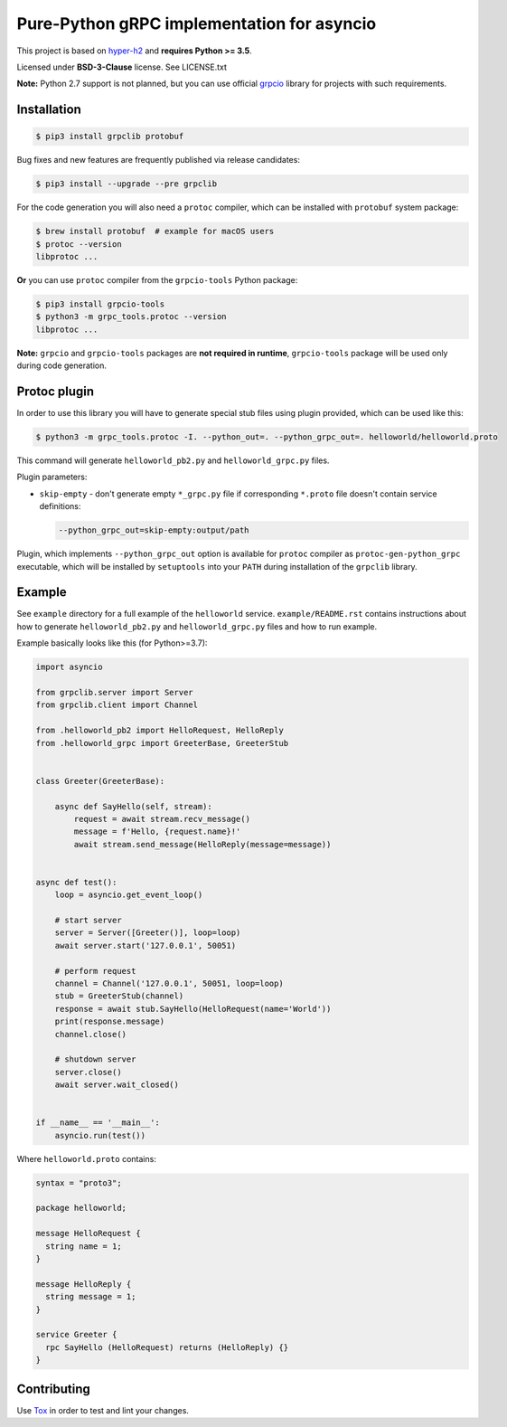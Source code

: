 Pure-Python gRPC implementation for asyncio
===========================================

This project is based on `hyper-h2`_ and **requires Python >= 3.5**.

Licensed under **BSD-3-Clause** license. See LICENSE.txt

**Note:** Python 2.7 support is not planned, but you can use official `grpcio`_
library for projects with such requirements.

Installation
~~~~~~~~~~~~

.. code-block:: shell

    $ pip3 install grpclib protobuf

Bug fixes and new features are frequently published via release candidates:

.. code-block:: shell

    $ pip3 install --upgrade --pre grpclib

For the code generation you will also need a ``protoc`` compiler, which can be
installed with ``protobuf`` system package:

.. code-block:: shell

    $ brew install protobuf  # example for macOS users
    $ protoc --version
    libprotoc ...


**Or** you can use ``protoc`` compiler from the ``grpcio-tools`` Python package:

.. code-block:: shell

    $ pip3 install grpcio-tools
    $ python3 -m grpc_tools.protoc --version
    libprotoc ...

**Note:** ``grpcio`` and ``grpcio-tools`` packages are **not required in
runtime**, ``grpcio-tools`` package will be used only during code generation.

Protoc plugin
~~~~~~~~~~~~~

In order to use this library you will have to generate special stub files using
plugin provided, which can be used like this:

.. code-block:: shell

    $ python3 -m grpc_tools.protoc -I. --python_out=. --python_grpc_out=. helloworld/helloworld.proto

This command will generate ``helloworld_pb2.py`` and ``helloworld_grpc.py``
files.

Plugin parameters:

- ``skip-empty`` - don't generate empty ``*_grpc.py`` file if corresponding
  ``*.proto`` file doesn't contain service definitions:

  .. code-block:: shell

      --python_grpc_out=skip-empty:output/path

Plugin, which implements ``--python_grpc_out`` option is available for
``protoc`` compiler as ``protoc-gen-python_grpc`` executable, which will be
installed by ``setuptools`` into your ``PATH`` during installation of the
``grpclib`` library.

Example
~~~~~~~

See ``example`` directory for a full example of the ``helloworld`` service.
``example/README.rst`` contains instructions about how to generate
``helloworld_pb2.py`` and ``helloworld_grpc.py`` files and how to run example.

Example basically looks like this (for Python>=3.7):

.. code-block:: python

    import asyncio

    from grpclib.server import Server
    from grpclib.client import Channel

    from .helloworld_pb2 import HelloRequest, HelloReply
    from .helloworld_grpc import GreeterBase, GreeterStub


    class Greeter(GreeterBase):

        async def SayHello(self, stream):
            request = await stream.recv_message()
            message = f'Hello, {request.name}!'
            await stream.send_message(HelloReply(message=message))


    async def test():
        loop = asyncio.get_event_loop()

        # start server
        server = Server([Greeter()], loop=loop)
        await server.start('127.0.0.1', 50051)

        # perform request
        channel = Channel('127.0.0.1', 50051, loop=loop)
        stub = GreeterStub(channel)
        response = await stub.SayHello(HelloRequest(name='World'))
        print(response.message)
        channel.close()

        # shutdown server
        server.close()
        await server.wait_closed()


    if __name__ == '__main__':
        asyncio.run(test())

Where ``helloworld.proto`` contains:

.. code-block:: protobuf

    syntax = "proto3";

    package helloworld;

    message HelloRequest {
      string name = 1;
    }

    message HelloReply {
      string message = 1;
    }

    service Greeter {
      rpc SayHello (HelloRequest) returns (HelloReply) {}
    }

Contributing
~~~~~~~~~~~~

Use Tox_ in order to test and lint your changes.

.. _gRPC: http://www.grpc.io
.. _hyper-h2: https://github.com/python-hyper/hyper-h2
.. _grpcio: https://pypi.org/project/grpcio/
.. _Tox: https://tox.readthedocs.io/
